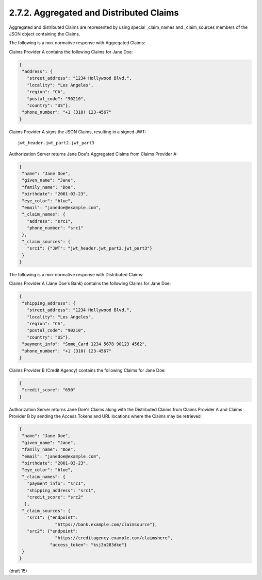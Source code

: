 2.7.2.  Aggregated and Distributed Claims
^^^^^^^^^^^^^^^^^^^^^^^^^^^^^^^^^^^^^^^^^^^^^^^^^^^^^^

Aggregated and distributed Claims are represented by using special _claim_names and _claim_sources members of the JSON object containing the Claims.

.. glossary::

    _claim_names
        JSON object whose member names are the Claim Names for the Aggregated and Distributed Claims. 
        The member values are references to the member names in the _claim_sources member from which the actual Claim Values can be retrieved. 

    _claim_sources
        JSON object whose member names are referenced by the member values of the _claim_names member. 
        The member values contain sets of Aggregated Claims or reference locations for Distributed Claims. 
        The member values can have one of the following formats depending on whether it is providing Aggregated or Distributed Claims:

            Aggregated Claims
                JSON object that MUST contain the JWT member whose value is a JWT [JWT] that MUST contain all the Claims in the _claim_names object that references the corresponding _claim_sources member. Other members MAY be present if they are understood by both parties.

                    JWT
                        REQUIRED. JWT value containing claim values. 

            Distributed Claims
                JSON object that contains the following members and values:

                    endpoint
                        REQUIRED. OAuth 2.0 resource endpoint from which the associated Claim can be retrieved. The endpoint URL MUST return the Claim as a JWT. 
                    access_token
                        OPTIONAL. Access Token enabling retrieval of the Claims from the endpoint URL by using the OAuth 2.0 Bearer Token Usage [RFC6750] protocol. Claims SHOULD be requested using the Authorization Request header field and Claims Sources MUST support this method. If the Access Token is not available, Clients MAY need to retrieve the Access Token out of band or use an a priori Access Token that was negotiated between the Claim Source and Client, or the Claim Source MAY reauthenticate the End-User and/or reauthorize the Client. 

        Other members MAY be present, if understood by both parties. 

The following is a non-normative response with Aggregated Claims:

Claims Provider A contains the following Claims for Jane Doe:

.. code-block:: javascript

  {
   "address": {
     "street_address": "1234 Hollywood Blvd.",
     "locality": "Los Angeles",
     "region": "CA",
     "postal_code": "90210",
     "country": "US"},
   "phone_number": "+1 (310) 123-4567"
  }

Claims Provider A signs the JSON Claims, resulting in a signed JWT:

::

    jwt_header.jwt_part2.jwt_part3

Authorization Server returns Jane Doe's Aggregated Claims from
Claims Provider A:

.. code-block:: javascript

  {
   "name": "Jane Doe",
   "given_name": "Jane",
   "family_name": "Doe",
   "birthdate": "2001-03-23",
   "eye_color": "blue",
   "email": "janedoe@example.com",
   "_claim_names": {
     "address": "src1",
     "phone_number": "src1"
   },
   "_claim_sources": {
     "src1": {"JWT": "jwt_header.jwt_part2.jwt_part3"}
   }
  }

The following is a non-normative response with Distributed Claims:

Claims Provider A (Jane Doe's Bank) contains the following Claims
for Jane Doe:

.. code-block:: javascript

  {
   "shipping_address": {
     "street_address": "1234 Hollywood Blvd.",
     "locality": "Los Angeles",
     "region": "CA",
     "postal_code": "90210",
     "country": "US"},
   "payment_info": "Some_Card 1234 5678 90123 4562",
   "phone_number": "+1 (310) 123-4567"
  }

Claims Provider B (Credit Agency) contains the following Claims
for Jane Doe:

.. code-block:: javascript

  {
   "credit_score": "650"
  }

Authorization Server returns Jane Doe's Claims along with the
Distributed Claims from Claims Provider A and Claims Provider B
by sending the Access Tokens and URL locations where the Claims
may be retrieved:

.. code-block:: javascript

  {
   "name": "Jane Doe",
   "given_name": "Jane",
   "family_name": "Doe",
   "email": "janedoe@example.com",
   "birthdate": "2001-03-23",
   "eye_color": "blue",
   "_claim_names": {
     "payment_info": "src1",
     "shipping_address": "src1",
     "credit_score": "src2"
    },
   "_claim_sources": {
     "src1": {"endpoint":
                "https://bank.example.com/claimsource"},
     "src2": {"endpoint":
                "https://creditagency.example.com/claimshere",
              "access_token": "ksj3n283dke"}
   }
  }


(draft 15)
